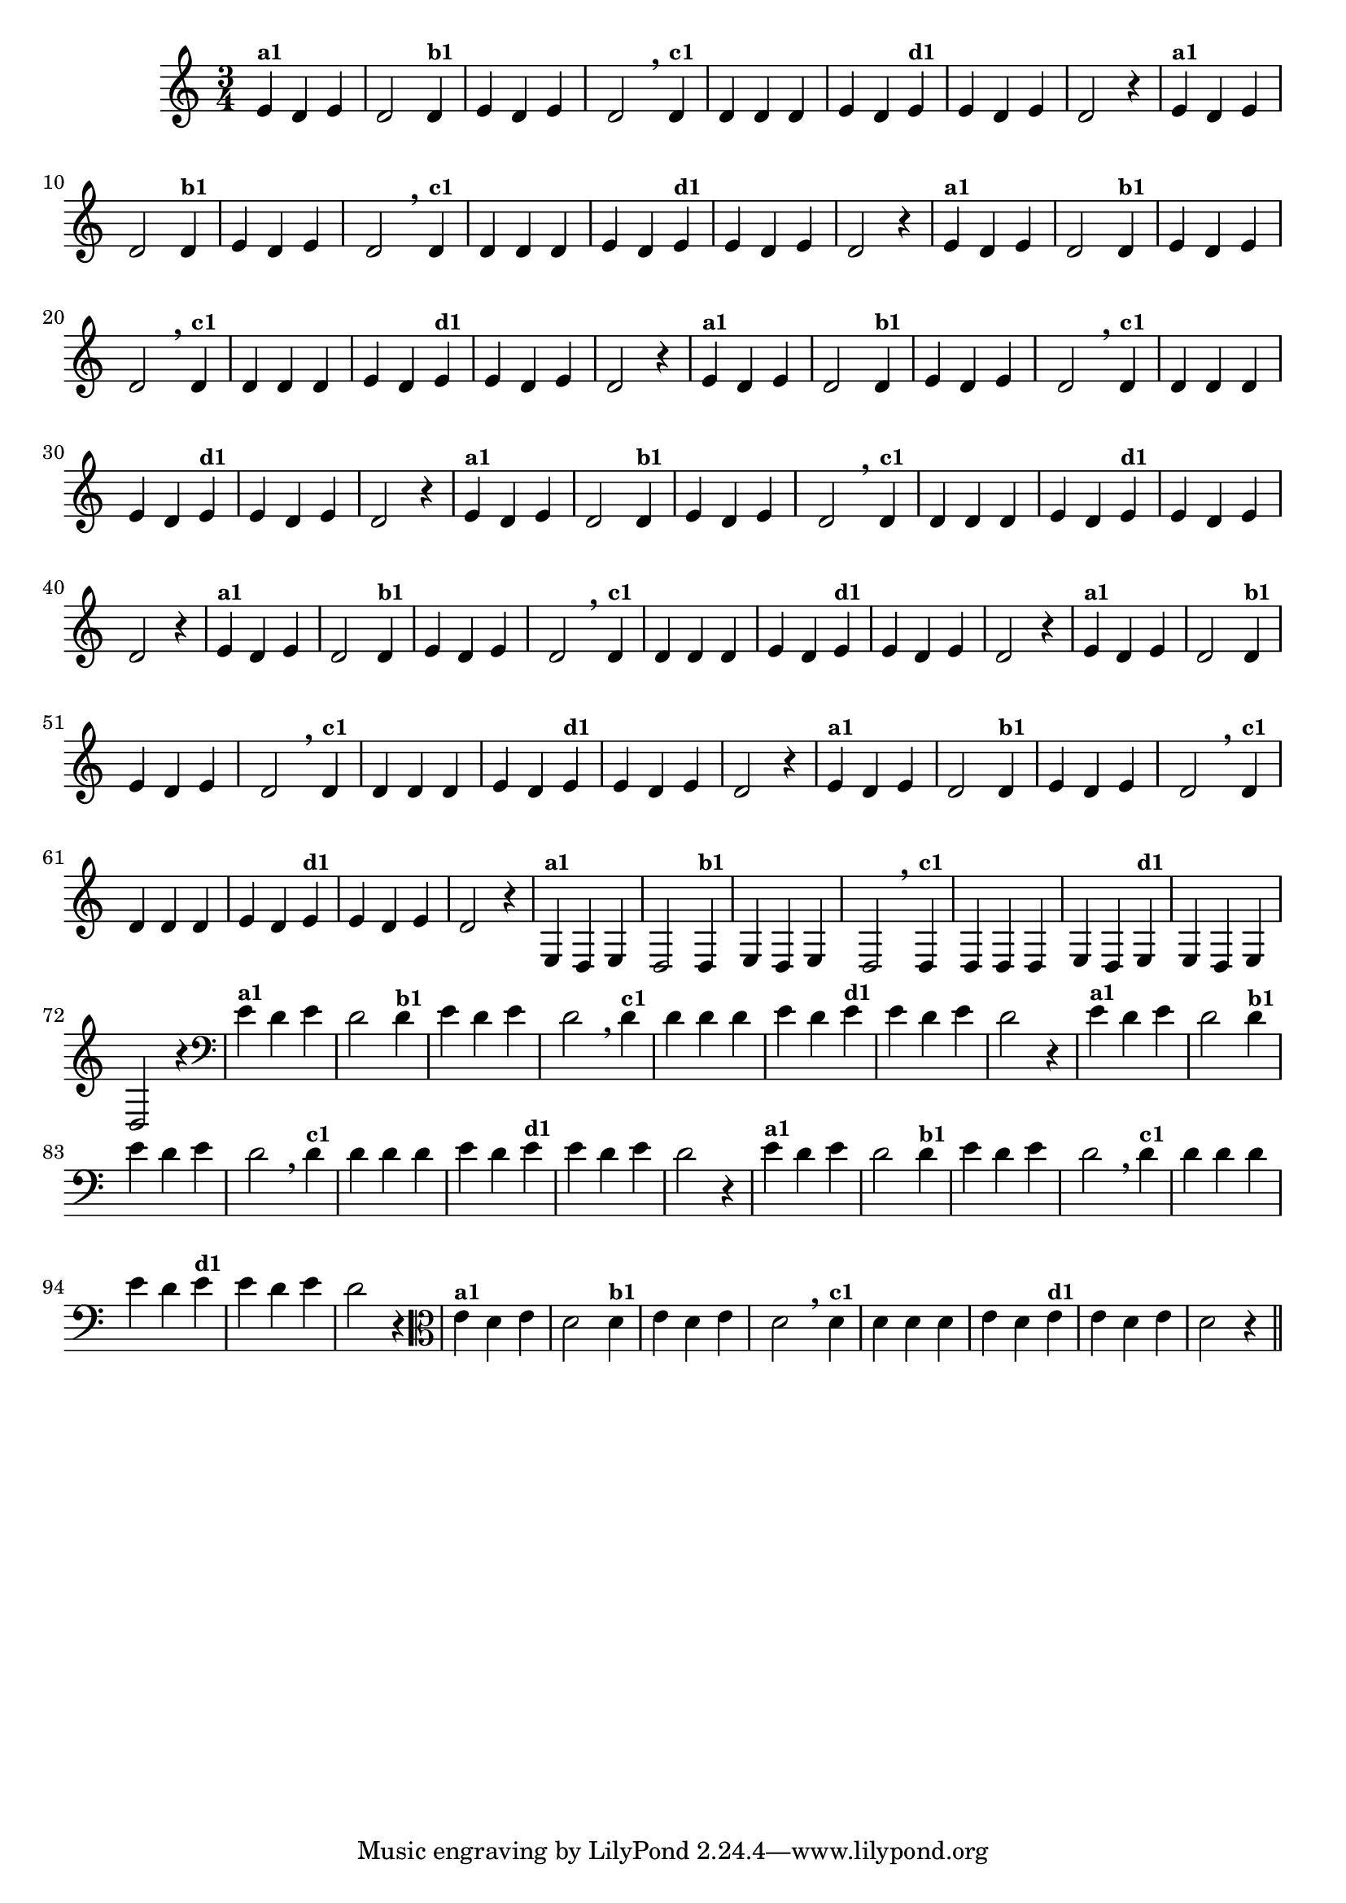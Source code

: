 % -*- coding: utf-8 -*-

\version "2.14.2"

%%#(set-global-staff-size 16)

%\header {title = "09- BAMBALEANDO - Variações Sobre bambalalao"}

%\header {piece = \markup{ \bold Tema}    }
    
\relative c'{
  \override Staff.TimeSignature #'style = #'()
  \time 3/4

                                % CLARINETE

  \tag #'cl {
    e4^\markup {\small \bold {"a1"}} d e d2 
    d4^\markup {\small \bold {"b1"}} e d e d2 \breathe
    d4^\markup {\small \bold {"c1"}} d d d e d 
    e^\markup {\small \bold {"d1"}}  e d e d2 r4
  }

                                % FLAUTA 

  \tag #'fl {
    e4^\markup {\small \bold {"a1"}} d e d2 
    d4^\markup {\small \bold {"b1"}} e d e d2 \breathe
    d4^\markup {\small \bold {"c1"}} d d d e d 
    e^\markup {\small \bold {"d1"}}  e d e d2 r4
  }

                                % OBOÉ

  \tag #'ob {
    e4^\markup {\small \bold {"a1"}} d e d2 
    d4^\markup {\small \bold {"b1"}} e d e d2 \breathe
    d4^\markup {\small \bold {"c1"}} d d d e d 
    e^\markup {\small \bold {"d1"}}  e d e d2 r4
  }


                                % SAX ALTO

  \tag #'saxa {
    e4^\markup {\small \bold {"a1"}} d e d2 
    d4^\markup {\small \bold {"b1"}} e d e d2 \breathe
    d4^\markup {\small \bold {"c1"}} d d d e d 
    e^\markup {\small \bold {"d1"}}  e d e d2 r4
  }


                                % SAX TENOR

  \tag #'saxt {
    e4^\markup {\small \bold {"a1"}} d e d2 
    d4^\markup {\small \bold {"b1"}} e d e d2 \breathe
    d4^\markup {\small \bold {"c1"}} d d d e d 
    e^\markup {\small \bold {"d1"}}  e d e d2 r4
  }


                                % SAX GENES

  \tag #'saxg {
    e4^\markup {\small \bold {"a1"}} d e d2 
    d4^\markup {\small \bold {"b1"}} e d e d2 \breathe
    d4^\markup {\small \bold {"c1"}} d d d e d 
    e^\markup {\small \bold {"d1"}}  e d e d2 r4
  }


                                % TROMPETE

  \tag #'tpt {
    e4^\markup {\small \bold {"a1"}} d e d2 
    d4^\markup {\small \bold {"b1"}} e d e d2 \breathe
    d4^\markup {\small \bold {"c1"}} d d d e d 
    e^\markup {\small \bold {"d1"}}  e d e d2 r4
  }


                                % TROMPA

  \tag #'tpa {
    e4^\markup {\small \bold {"a1"}} d e d2 
    d4^\markup {\small \bold {"b1"}} e d e d2 \breathe
    d4^\markup {\small \bold {"c1"}} d d d e d 
    e^\markup {\small \bold {"d1"}}  e d e d2 r4
  }

                        % TROMPA OP

  \tag #'tpaop {
    e,4^\markup {\small \bold {"a1"}} d e d2 
    d4^\markup {\small \bold {"b1"}} e d e d2 \breathe
    d4^\markup {\small \bold {"c1"}} d d d e d 
    e^\markup {\small \bold {"d1"}}  e d e d2 r4
  }


                                % TROMBONE

  \tag #'tbn {
    \clef bass
    e'4^\markup {\small \bold {"a1"}} d e d2 
    d4^\markup {\small \bold {"b1"}} e d e d2 \breathe
    d4^\markup {\small \bold {"c1"}} d d d e d 
    e^\markup {\small \bold {"d1"}}  e d e d2 r4
  }


                                % TUBA MIB

  \tag #'tbamib {
    \clef bass
    e4^\markup {\small \bold {"a1"}} d e d2 
    d4^\markup {\small \bold {"b1"}} e d e d2 \breathe
    d4^\markup {\small \bold {"c1"}} d d d e d 
    e^\markup {\small \bold {"d1"}}  e d e d2 r4
  }


                                % TUBA SIB

  \tag #'tbasib {
    \clef bass
    e4^\markup {\small \bold {"a1"}} d e d2 
    d4^\markup {\small \bold {"b1"}} e d e d2 \breathe
    d4^\markup {\small \bold {"c1"}} d d d e d 
    e^\markup {\small \bold {"d1"}}  e d e d2 r4
  }


                                % VIOLA

  \tag #'vla {
    \clef alto

    e4^\markup {\small \bold {"a1"}} d e d2 
    d4^\markup {\small \bold {"b1"}} e d e d2 \breathe
    d4^\markup {\small \bold {"c1"}} d d d e d 
    e^\markup {\small \bold {"d1"}}  e d e d2 r4
  }


                                % FINAL

  \bar "||"
}
